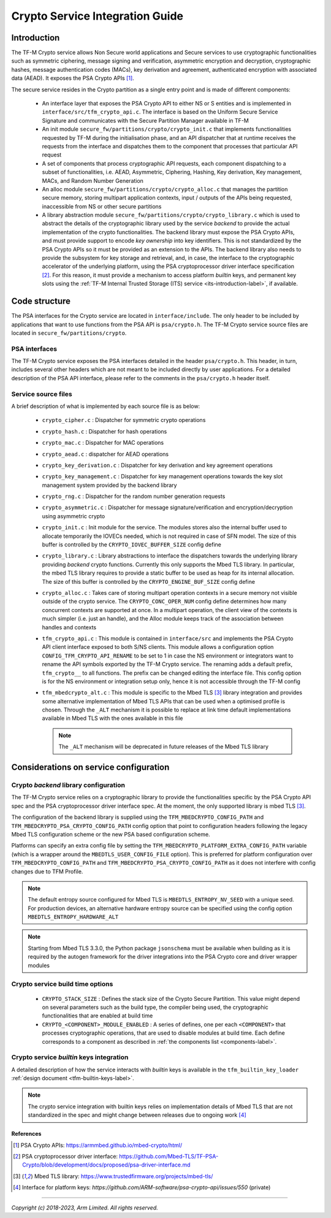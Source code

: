 .. _tfm-crypto-integration-guide-label:

################################
Crypto Service Integration Guide
################################

************
Introduction
************
The TF-M Crypto service allows Non Secure world applications and Secure
services to use cryptographic functionalities such as symmetric ciphering,
message signing and verification, asymmetric encryption and decryption,
cryptographic hashes, message authentication codes (MACs), key derivation and
agreement, authenticated encryption with associated data (AEAD). It exposes the
PSA Crypto APIs [1]_.

.. _components-label:

The secure service resides in the Crypto partition as a single entry point and
is made of different components:

 - An interface layer that exposes the PSA Crypto API to either NS or S entities
   and is implemented in ``interface/src/tfm_crypto_api.c``. The interface is
   based on the Uniform Secure Service Signature and communicates with the
   Secure Partition Manager available in TF-M
 - An init module ``secure_fw/partitions/crypto/crypto_init.c`` that implements
   functionalities requested by TF-M during the initialisation phase, and an API
   dispatcher that at runtime receives the requests from the interface and
   dispatches them to the component that processes that particular API request
 - A set of components that process cryptographic API requests, each component
   dispatching to a subset of functionalities, i.e. AEAD, Asymmetric, Ciphering,
   Hashing, Key derivation, Key management, MACs, and Random Number Generation
 - An alloc module ``secure_fw/partitions/crypto/crypto_alloc.c`` that manages
   the partition secure memory, storing multipart application contexts, input /
   outputs of the APIs being requested, inaccessible from NS or other secure
   partitions
 - A library abstraction module ``secure_fw/partitions/crypto/crypto_library.c``
   which is used to abstract the details of the cryptographic library used by
   the service *backend* to provide the actual implementation of the crypto
   functionalities. The backend library must expose the PSA Crypto APIs, and
   must provide support to encode *key ownership* into key identifiers. This is
   not standardized by the PSA Crypto APIs so it must be provided as an
   extension to the APIs. The backend library also needs to provide the
   subsystem for key storage and retrieval, and, in case, the interface to the
   cryptographic accelerator of the underlying platform, using the PSA
   cryptoprocessor driver interface specification [2]_. For this reason, it must
   provide a mechanism to access platform *builtin* keys, and permanent key
   slots using the
   :ref:`TF-M Internal Trusted Storage (ITS) service <its-introduction-label>`,
   if available.

**************
Code structure
**************
The PSA interfaces for the Crypto service are located in ``interface/include``.
The only header to be included by applications that want to use functions from
the PSA API is ``psa/crypto.h``. The TF-M Crypto service source files are
located in ``secure_fw/partitions/crypto``.

PSA interfaces
==============
The TF-M Crypto service exposes the PSA interfaces detailed in the header
``psa/crypto.h``. This header, in turn, includes several other headers which
are not meant to be included directly by user applications. For a detailed
description of the PSA API interface, please refer to the comments in the
``psa/crypto.h`` header itself.

Service source files
====================
A brief description of what is implemented by each source file is as below:

 - ``crypto_cipher.c`` : Dispatcher for symmetric crypto operations
 - ``crypto_hash.c`` : Dispatcher for hash operations
 - ``crypto_mac.c`` : Dispatcher for MAC operations
 - ``crypto_aead.c`` : dispatcher for AEAD operations
 - ``crypto_key_derivation.c`` : Dispatcher for key derivation and key agreement
   operations
 - ``crypto_key_management.c`` : Dispatcher for key management operations
   towards the key slot management system provided by the backend library
 - ``crypto_rng.c`` : Dispatcher for the random number generation requests
 - ``crypto_asymmetric.c`` : Dispatcher for message signature/verification and
   encryption/decryption using asymmetric crypto
 - ``crypto_init.c`` : Init module for the service. The modules stores also the
   internal buffer used to allocate temporarily the IOVECs needed, which is not
   required in case of SFN model. The size of this buffer is controlled by the
   ``CRYPTO_IOVEC_BUFFER_SIZE`` config define
 - ``crypto_library.c`` : Library abstractions to interface the dispatchers
   towards the underlying library providing *backend* crypto functions.
   Currently this only supports the Mbed TLS library. In particular, the mbed
   TLS library requires to provide a static buffer to be used as heap for its
   internal allocation. The size of this buffer is controlled by the
   ``CRYPTO_ENGINE_BUF_SIZE`` config define
 - ``crypto_alloc.c`` : Takes care of storing multipart operation contexts in a
   secure memory not visible outside of the crypto service. The
   ``CRYPTO_CONC_OPER_NUM`` config define determines how many concurrent
   contexts are supported at once. In a multipart operation, the client view of
   the contexts is much simpler (i.e. just an handle), and the Alloc module
   keeps track of the association between handles and contexts
 - ``tfm_crypto_api.c`` :  This module is contained in ``interface/src`` and
   implements the PSA Crypto API client interface exposed to both S/NS clients.
   This module allows a configuration option ``CONFIG_TFM_CRYPTO_API_RENAME``
   to be set to 1 in case the NS environment or integrators want to rename the
   API symbols exported by the TF-M Crypto service. The renaming adds a default
   prefix, ``tfm_crypto__`` to all functions. The prefix can be changed editing
   the interface file. This config option is for the NS environment or
   integration setup only, hence it is not accessible through the TF-M config
 - ``tfm_mbedcrypto_alt.c`` : This module is specific to the Mbed TLS [3]_
   library integration and provides some alternative implementation of Mbed TLS
   APIs that can be used when a optimised profile is chosen. Through the
   ``_ALT`` mechanism it is possible to replace at link time default
   implementations available in Mbed TLS with the ones available in this file

   .. Note::
     The ``_ALT`` mechanism will be deprecated in future releases of the Mbed
     TLS library

***************************************
Considerations on service configuration
***************************************

Crypto *backend* library configuration
======================================
The TF-M Crypto service relies on a cryptographic library to provide the
functionalities specific by the PSA Crypto API spec and the PSA cryptoprocessor
driver interface spec. At the moment, the only supported library is mbed
TLS [3]_.

The configuration of the backend library is supplied using the
``TFM_MBEDCRYPTO_CONFIG_PATH`` and ``TFM_MBEDCRYPTO_PSA_CRYPTO_CONFIG_PATH``
config option that point to configuration headers following the legacy Mbed TLS
configuration scheme or the new PSA based configuration scheme.

Platforms can specify an extra config file by setting the
``TFM_MBEDCRYPTO_PLATFORM_EXTRA_CONFIG_PATH`` variable (which is a wrapper
around the ``MBEDTLS_USER_CONFIG_FILE`` option).  This is preferred for platform
configuration over ``TFM_MBEDCRYPTO_CONFIG_PATH`` and
``TFM_MBEDCRYPTO_PSA_CRYPTO_CONFIG_PATH`` as it does not interfere with
config changes due to TFM Profile.

.. Note::

    The default entropy source configured for Mbed TLS is
    ``MBEDTLS_ENTROPY_NV_SEED`` with a unique seed. For production devices, an
    alternative hardware entropy source can be specified using the config option
    ``MBEDTLS_ENTROPY_HARDWARE_ALT``

.. Note::
    Starting from Mbed TLS 3.3.0, the Python package ``jsonschema`` must be
    available when building as it is required by the autogen framework for the
    driver integrations into the PSA Crypto core and driver wrapper modules

Crypto service build time options
=================================

  - ``CRYPTO_STACK_SIZE`` : Defines the stack size of the Crypto Secure
    Partition. This value might depend on several parameters such as the build
    type, the compiler being used, the cryptographic functionalities that are
    enabled at build time
  - ``CRYPTO_<COMPONENT>_MODULE_ENABLED`` : A series of defines, one per each
    ``<COMPONENT>`` that processes cryptographic operations, that are used to
    disable modules at build time. Each define corresponds to a component as
    described in :ref:`the components list <components-label>`.


Crypto service *builtin* keys integration
=========================================
A detailed description of how the service interacts with *builtin* keys is
available in the ``tfm_builtin_key_loader``
:ref:`design document <tfm-builtin-keys-label>`.

.. Note::

    The crypto service integration with builtin keys relies on implementation
    details of Mbed TLS that are not standardized in the spec and might change
    between releases due to ongoing work [4]_


References
----------

.. [1] PSA Crypto APIs: \ https://armmbed.github.io/mbed-crypto/html/
.. [2] PSA cryptoprocessor driver interface: \ https://github.com/Mbed-TLS/TF-PSA-Crypto/blob/development/docs/proposed/psa-driver-interface.md
.. [3] Mbed TLS library: \ https://www.trustedfirmware.org/projects/mbed-tls/
.. [4] Interface for platform keys:  `https://github.com/ARM-software/psa-crypto-api/issues/550` (private)


--------------

*Copyright (c) 2018-2023, Arm Limited. All rights reserved.*
